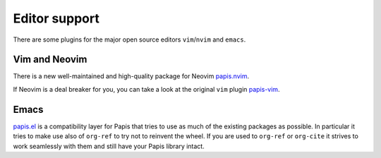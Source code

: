 Editor support
==============

There are some plugins for the major open source editors ``vim``/``nvim`` and ``emacs``.

Vim and Neovim
--------------

There is a new well-maintained and high-quality package for Neovim
`papis.nvim <https://github.com/jghauser/papis.nvim>`__.

If Neovim is a deal breaker for you, you can take a look at the
original ``vim`` plugin `papis-vim <https://github.com/papis/papis-vim>`__.

Emacs
-----

`papis.el <https://github.com/papis/papis.el>`__ is a compatibility layer for
Papis that tries to use as much of the existing packages as possible. In
particular it tries to make use also of ``org-ref`` to try not to reinvent the
wheel. If you are used to ``org-ref`` or ``org-cite`` it strives to work
seamlessly with them and still have your Papis library intact.
